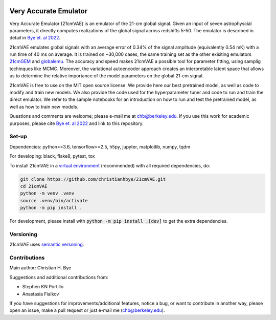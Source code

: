 .. image:: https://zenodo.org/badge/360315069.svg
   :target: https://zenodo.org/badge/latestdoi/360315069
 

**********************
Very Accurate Emulator
**********************

Very Accurate Emulator (21cmVAE) is an emulator of the 21-cm global signal. Given an input of seven astrophyscial parameters, it directly computes realizations of the global signal across redshifts 5-50. The emulator is described in detail in `Bye et. al 2022 <https://iopscience.iop.org/article/10.3847/1538-4357/ac6424>`__.

21cmVAE emulates global signals with an average error of 0.34% of the signal amplitude (equivalently 0.54 mK) with a run time of 40 ms on average. It is trained on ~30,000 cases, the same training set as the other exisiting emulators `21cmGEM <https://ui.adsabs.harvard.edu/abs/2020MNRAS.495.4845C/abstract>`_ and `globalemu <https://ui.adsabs.harvard.edu/abs/2021MNRAS.508.2923B/abstract>`_. The accuracy and speed makes 21cmVAE a possible tool for parameter fitting, using samplig techinques like MCMC. Moreover, the variational autoencoder approach creates an interpretable latent space that allows us to determine the relative importance of the model parameters on the global 21-cm signal. 

21cmVAE is free to use on the MIT open source license. We provide here our best pretrained model, as well as code to modify and train new models. We also provide the code used for the hyperparameter tuner and code to run and train the direct emulator. We refer to the sample notebooks for an introduction on how to run and test the pretrained model, as well as how to train new models. 

Questions and comments are welcome; please e-mail me at chb@berkeley.edu. If you use this work for academic purposes, please cite `Bye et. al 2022 <https://iopscience.iop.org/article/10.3847/1538-4357/ac6424>`__ and link to this repository.

Set-up
######

Dependencies: python>=3.6, tensorflow>=2.5, h5py, jupyter, matplotlib, numpy, tqdm

For developing: black, flake8, pytest, tox

To install 21cmVAE in a `virtual environment <https://docs.python.org/3/library/venv.html>`_ (recommended) with all required dependencies, do:

.. code:: bash

   git clone https://github.com/christianhbye/21cmVAE.git
   cd 21cmVAE
   python -m venv .venv
   source .venv/bin/activate
   python -m pip install .

For development, please install with :code:`python -m pip install .[dev]` to get the extra dependencies.

Versioning
##########
21cmVAE uses `semantic versoning <https://semver.org/>`_.

Contributions
#############
Main author: Christian H. Bye

Suggestions and additional contributions from:

- Stephen KN Portillo

- Anastasia Fialkov

If you have suggestions for improvements/additional features, notice a bug, or want to contribute in another way, please open an issue, make a pull request or just e-mail me (chb@berkeley.edu).
